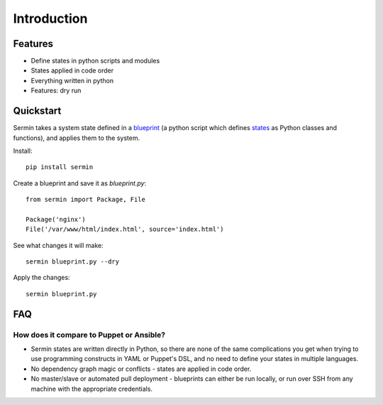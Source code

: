 ============
Introduction
============

Features
========

* Define states in python scripts and modules
* States applied in code order
* Everything written in python
* Features: dry run


Quickstart
==========

Sermin takes a system state defined in a `blueprint <blueprints>`_ (a python
script which defines `states <states_api>`_ as Python classes and functions),
and applies them to the system.


Install::

    pip install sermin

Create a blueprint and save it as `blueprint.py`::

    from sermin import Package, File

    Package('nginx')
    File('/var/www/html/index.html', source='index.html')

See what changes it will make::

    sermin blueprint.py --dry

Apply the changes::

    sermin blueprint.py


FAQ
===

How does it compare to Puppet or Ansible?
-----------------------------------------

* Sermin states are written directly in Python, so there are none of the same
  complications you get when trying to use programming constructs in YAML or
  Puppet's DSL, and no need to define your states in multiple languages.
* No dependency graph magic or conflicts - states are applied in code order.
* No master/slave or automated pull deployment - blueprints can either be run
  locally, or run over SSH from any machine with the appropriate credentials.
